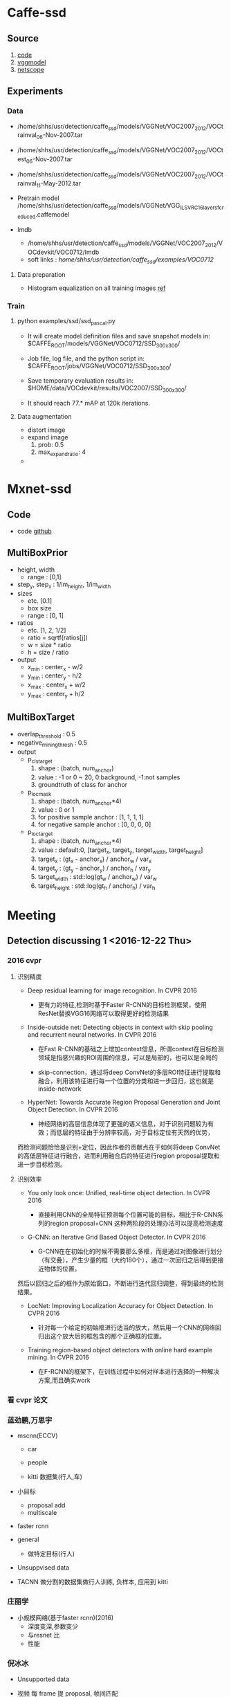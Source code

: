 * Caffe-ssd
**  Source
    1. [[https://github.com/weiliu89/caffe/tree/ssd#installation][code]]
    2. [[https://gist.github.com/weiliu89/2ed6e13bfd5b57cf81d6][vggmodel]]
    3. [[http://ethereon.github.io/netscope/quickstart.html][netscope]]
** Experiments
*** Data
    - /home/shhs/usr/detection/caffe_ssd/models/VGGNet/VOC2007_2012/VOCtrainval_06-Nov-2007.tar
    - /home/shhs/usr/detection/caffe_ssd/models/VGGNet/VOC2007_2012/VOCtest_06-Nov-2007.tar
    - /home/shhs/usr/detection/caffe_ssd/models/VGGNet/VOC2007_2012/VOCtrainval_11-May-2012.tar

    - Pretrain model
      /home/shhs/usr/detection/caffe_ssd/models/VGGNet/VGG_ILSVRC_16_layers_fc_reduced.caffemodel

    - lmdb
      * /home/shhs/usr/detection/caffe_ssd/models/VGGNet/VOC2007_2012/VOCdevkit/VOC0712/lmdb
      * soft links : /home/shhs/usr/detection/caffe_ssd/examples/VOC0712/
**** Data preparation
     - Histogram equalization on all training images [[http://adilmoujahid.com/posts/2016/06/introduction-deep-learning-python-caffe/][ref]]

*** Train
**** python examples/ssd/ssd_pascal.py
  - It will create model definition files and save snapshot models in:
    $CAFFE_ROOT/models/VGGNet/VOC0712/SSD_300x300/

  - Job file, log file, and the python script in:
    $CAFFE_ROOT/jobs/VGGNet/VOC0712/SSD_300x300/

  - Save temporary evaluation results in: 
    $HOME/data/VOCdevkit/results/VOC2007/SSD_300x300/

  - It should reach 77.* mAP at 120k iterations.

**** Data augmentation
     * distort image
     * expand image
       1) prob: 0.5
       2) max_expand_ratio: 4
     * 
* Mxnet-ssd
** Code
   - code [[https://github.com/zhreshold/mxnet-ssd][github]]

** MultiBoxPrior
   - height, width 
     + range : [0,1]
   - step_y, step_x : 1/im_height, 1/im_width
   - sizes
     + etc. [0.1]
     + box size
     + range : [0, 1]
   - ratios 
     + etc. [1, 2, 1/2]
     + ratio = sqrtf(ratios[j])
     + w = size * ratio
     + h = size / ratio
   - output
     + x_min : center_x - w/2
     + y_min : center_y - h/2
     + x_max : center_x + w/2
     + y_max : center_y + h/2

** MultiBoxTarget
   - overlap_threshold : 0.5
   - negative_mining_thresh : 0.5
   - output
     + p_cls_target
       1) shape : (batch, num_anchor)
       2) value : -1 or 0 ~ 20, 0:background, -1:not samples 
       3) groundtruth of class for anchor
     + p_loc_mask
       1) shape : (batch, num_anchor*4)
       2) value : 0 or 1
       3) for positive sample anchor : [1, 1, 1, 1]
       4) for negative sample anchor : [0, 0, 0, 0]
     + p_loc_target
       1) shape : (batch, num_anchor*4)
       2) value : default:0, [target_x, target_y, target_width, target_height]
       3) target_x : (gt_x - anchor_x) / anchor_w / var_x
       4) target_y : (gt_y - anchor_y) / anchor_h / var_y
       5) target_width : std::log(gt_w / anchor_w) / var_w
       6) target_height : std::log(gt_h / anchor_h) / var_h
	  
	  
* Meeting
** Detection discussing 1 <2016-12-22 Thu>
*** 2016 cvpr
**** 识别精度    
    - Deep residual learning for image recognition. In CVPR 2016

      * 更有力的特征,检测时基于Faster R-CNN的目标检测框架，使用ResNet替换VGG16网络可以取得更好的检测结果

    - Inside-outside net: Detecting objects in context with skip pooling and recurrent neural networks. In CVPR 2016

      * 在Fast R-CNN的基础之上增加context信息，所谓context在目标检测领域是指感兴趣的ROI周围的信息，可以是局部的，也可以是全局的

      * skip-connection，通过将deep ConvNet的多层ROI特征进行提取和融合，利用该特征进行每一个位置的分类和进一步回归，这也就是inside-network

    - HyperNet: Towards Accurate Region Proposal Generation and Joint Object Detection. In CVPR 2016

      * 神经网络的高层信息体现了更强的语义信息，对于识别问题较为有效；而低层的特征由于分辨率较高，对于目标定位有天然的优势，
	而检测问题恰恰是识别+定位，因此作者的贡献点在于如何将deep ConvNet的高低层特征进行融合，进而利用融合后的特征进行region proposal提取和进一步目标检测。
**** 识别效率
     - You only look once: Unified, real-time object detection. In CVPR 2016
       
       * 直接利用CNN的全局特征预测每个位置可能的目标，相比于R-CNN系列的region proposal+CNN 这种两阶段的处理办法可以提高检测速度

     - G-CNN: an Iterative Grid Based Object Detector. In CVPR 2016
       
       * G-CNN在在初始化的时候不需要那么多框，而是通过对图像进行划分（有交叠），产生少量的框（大约180个），通过一次回归之后得到更接近物体的位置。
	 然后以回归之后的框作为原始窗口，不断进行迭代回归调整，得到最终的检测结果。

     - LocNet: Improving Localization Accuracy for Object Detection. In CVPR 2016
       
       * 针对每一个给定的初始框进行适当的放大，然后用一个CNN的网络回归出这个放大后的框包含的那个正确框的位置。

     - Training region-based object detectors with online hard example mining. In CVPR 2016
       
       * 在F-RCNN的框架下，在训练过程中如何对样本进行选择的一种解决方案,而且确实work

*** 看 cvpr 论文
*** 蓝劲鹏,万思宇
    - mscnn(ECCV)
      * car
      * people

      * kitti 数据集(行人,车)

    - 小目标
      * proposal add 
      * multiscale

    - faster rcnn

    - general
      * 做特定目标(行人)

    - Unsuppvised data

    - TACNN
      做分割的数据集做行人训练, 负样本, 应用到 kitti 
      
*** 庄丽学
    - 小规模网络(基于faster rcnn)(2016)
      * 深度变深,参数变少
      * 与resnet 比
      * 性能
*** 倪冰冰
    * Unsupported data
    * 视频 每 frame 提 proposal, 帧间匹配

    * ImageNet 竞赛

    * 深度图
      rgbd (+depth)

    * joint segmentation

    * Proposal上
      ssd合到一起

    * 检测多个东西
      general ,多类别

    * 检测车

    * 点过程 应用到 ms
      determinent  选取框

    * 训练数据分辨率低,测试时是高清图 
      (定义新问题)

    * 检测器 transform learning 转移学习
  
** Detection discussing 2
*** Yolo 9000
    - multi-scale training
      1) Change the network every few iterations: Every 10 batches our network randomly
	 chooses a new image dimension size.
    - jointly train on object detection and classification
      1) jointly optimizing detection and classification
      2) use WordTree to combine data from various sources and train simultaneously
	 on ImageNet and COCO.
    - Remove the fully connected layers from YOLO and use anchor boxes to predict 
      bounding boxes.
